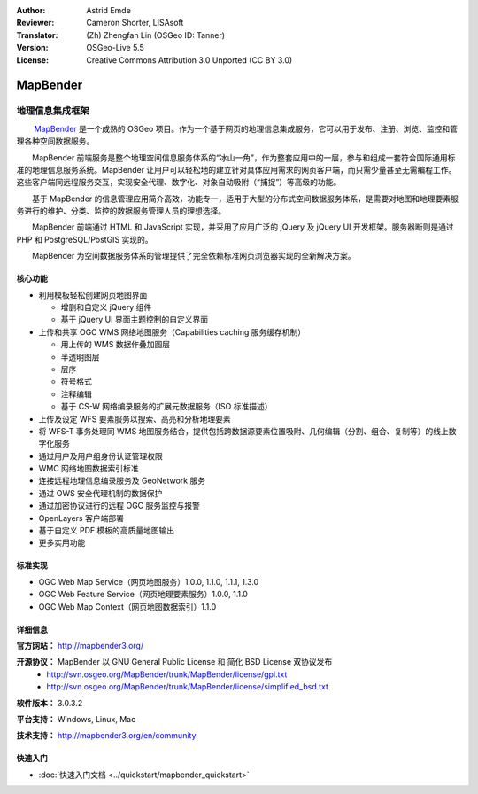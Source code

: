 :Author: Astrid Emde
:Reviewer: Cameron Shorter, LISAsoft
:Translator: (Zh) Zhengfan Lin (OSGeo ID: Tanner)
:Version: OSGeo-Live 5.5
:License: Creative Commons Attribution 3.0 Unported (CC BY 3.0)

.. image:: ../../images/project_logos/logo-Mapbender.png
  :scale: 100 %
  :alt: project logo
  :align: right
  :target: http://www.MapBender.org

.. image:: ../../images/logos/OSGeo_project.png
  :scale: 90 %
  :alt: OSGeo Project
  :align: right
  :target: http://www.osgeo.org


MapBender
================================================================================

地理信息集成框架
~~~~~~~~~~~~~~~~~~~~~~~~~~~~~~~~~~~~~~~~~~~~~~~~~~~~~~~~~~~~~~~~~~~~~~~~~~~~~~~~

　　 `MapBender <http://www.MapBender.org>`_ 是一个成熟的 OSGeo 项目。作为一个基于网页的地理信息集成服务，它可以用于发布、注册、浏览、监控和管理各种空间数据服务。

　　MapBender 前端服务是整个地理空间信息服务体系的“冰山一角”，作为整套应用中的一层，参与和组成一套符合国际通用标准的地理信息服务系统。MapBender 让用户可以轻松地的建立针对具体应用需求的网页客户端，而只需少量甚至无需编程工作。这些客户端同远程服务交互，实现安全代理、数字化、对象自动吸附（“捕捉”）等高级的功能。

　　基于 MapBender 的信息管理应用简介高效，功能专一，适用于大型的分布式空间数据服务体系，是需要对地图和地理要素服务进行的维护、分类、监控的数据服务管理人员的理想选择。

　　MapBender 前端通过 HTML 和 JavaScript 实现，并采用了应用广泛的 jQuery 及 jQuery UI 开发框架。服务器断则是通过 PHP 和 PostgreSQL/PostGIS 实现的。

　　MapBender 为空间数据服务体系的管理提供了完全依赖标准网页浏览器实现的全新解决方案。

.. image:: ../../images/screenshots/800x600/mapbender3_basic_application.png
  :scale: 50%
  :alt: MapBender application
  :align: right


核心功能
--------------------------------------------------------------------------------

* 利用模板轻松创建网页地图界面

  * 增删和自定义 jQuery 组件 
  * 基于 jQuery UI 界面主题控制的自定义界面
 
* 上传和共享 OGC WMS 网络地图服务（Capabilities caching 服务缓存机制） 

  * 用上传的 WMS 数据作叠加图层
  * 半透明图层
  * 层序
  * 符号格式
  * 注释编辑 
  * 基于 CS-W 网络编录服务的扩展元数据服务（ISO 标准描述）

* 上传及设定 WFS 要素服务以搜索、高亮和分析地理要素
* 将 WFS-T 事务处理同 WMS 地图服务结合，提供包括跨数据源要素位置吸附、几何编辑（分割、组合、复制等）的线上数字化服务
* 通过用户及用户组身份认证管理权限
* WMC 网络地图数据索引标准
* 连接远程地理信息编录服务及 GeoNetwork 服务
* 通过 OWS 安全代理机制的数据保护
* 通过加密协议进行的远程 OGC 服务监控与报警
* OpenLayers 客户端部署
* 基于自定义 PDF 模板的高质量地图输出
* 更多实用功能

标准实现
--------------------------------------------------------------------------------

* OGC Web Map Service（网页地图服务）1.0.0, 1.1.0, 1.1.1, 1.3.0
* OGC Web Feature Service（网页地理要素服务）1.0.0, 1.1.0
* OGC Web Map Context（网页地图数据索引）1.1.0 

详细信息
--------------------------------------------------------------------------------

**官方网站：** http://mapbender3.org/ 

**开源协议：** MapBender 以 GNU General Public License 和 简化 BSD License 双协议发布
  * http://svn.osgeo.org/MapBender/trunk/MapBender/license/gpl.txt  
  * http://svn.osgeo.org/MapBender/trunk/MapBender/license/simplified_bsd.txt

**软件版本：** 3.0.3.2

**平台支持：** Windows, Linux, Mac

**技术支持：** http://mapbender3.org/en/community


快速入门
--------------------------------------------------------------------------------

* :doc:`快速入门文档 <../quickstart/mapbender_quickstart>`


